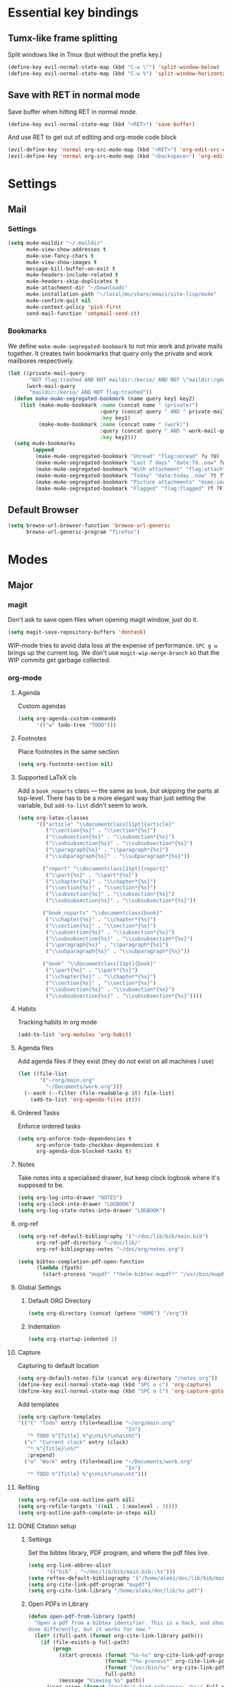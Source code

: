 * Essential key bindings
** Tumx-like frame splitting
Split windows like in Tmux (but without the prefix key.)

#+begin_src emacs-lisp
  (define-key evil-normal-state-map (kbd "C-w \"") 'split-window-below)
  (define-key evil-normal-state-map (kbd "C-w %") 'split-window-horizontally)
#+end_src

** Save with RET in normal mode
Save buffer when hitting RET in normal mode.

#+begin_src emacs-lisp
  (define-key evil-normal-state-map (kbd "<RET>") 'save-buffer)
#+end_src

And use RET to get out of editing and org-mode code block

#+begin_src emacs-lisp
  (evil-define-key 'normal org-src-mode-map (kbd "<RET>") 'org-edit-src-exit)
  (evil-define-key 'normal org-src-mode-map (kbd "<backspace>") 'org-edit-src-abort)
#+end_src
* Settings
** Mail
*** Settings
#+BEGIN_SRC emacs-lisp
  (setq mu4e-maildir "~/.maildir"
        mu4e-view-show-addresses t
        mu4e-use-fancy-chars t
        mu4e-view-show-images t
        message-kill-buffer-on-exit t
        mu4e-headers-include-related t
        mu4e-headers-skip-duplicates t
        mu4e-attachment-dir "~/Downloads"
        mu4e-installation-path "~/local/mu/share/emacs/site-lisp/mu4e"
        mu4e-confirm-quit nil
        mu4e-context-policy 'pick-first
        send-mail-function 'smtpmail-send-it)
#+END_SRC
*** Bookmarks
We define =make-mu4e-segregated-bookmark= to not mix work and private mails
together. It creates twin bookmarks that query only the private and work
mailboxes respectively.
 #+BEGIN_SRC emacs-lisp
   (let ((private-mail-query
          "NOT flag:trashed AND NOT maildir:/kerio/ AND NOT \"maildir:/gmail/[Google Mail].Spam\"")
         (work-mail-query
          "maildir:/kerio/ AND NOT flag:trashed"))
     (defun make-mu4e-segregated-bookmark (name query key1 key2)
       (list (make-mu4e-bookmark :name (concat name " (private)")
                                 :query (concat query " AND " private-mail-query)
                                 :key key1)
             (make-mu4e-bookmark :name (concat name " (work)")
                                 :query (concat query " AND " work-mail-query)
                                 :key key2)))
     (setq mu4e-bookmarks
           (append
            (make-mu4e-segregated-bookmark "Unread" "flag:unread" ?u ?U)
            (make-mu4e-segregated-bookmark "Last 7 days" "date:7d..now" ?w ?W)
            (make-mu4e-segregated-bookmark "With attachment" "flag:attach" ?a ?A)
            (make-mu4e-segregated-bookmark "Today" "date:today..now" ?t ?T)
            (make-mu4e-segregated-bookmark "Picture attachments" "mime:image/*" ?p ?P)
            (make-mu4e-segregated-bookmark "Flagged" "flag:flagged" ?f ?F))))
 #+END_SRC
** Default Browser
#+BEGIN_SRC emacs-lisp
  (setq browse-url-browser-function 'browse-url-generic
        browse-url-generic-program "firefox")
#+END_SRC
* Modes
** Major
*** magit
Don't ask to save open files when opening magit window, just do it.

#+BEGIN_SRC emacs-lisp
  (setq magit-save-repository-buffers 'dontask)
#+END_SRC

WIP-mode tries to avoid data loss at the expense of performance. ~SPC g w~
brings up the current log. We don't use =magit-wip-merge-branch= so that the
WIP commits get garbage collected.

# Disabled, because it doesn't seem to be available anymore?
# #+BEGIN_SRC emacs-lisp
#   (magit-wip-mode t)
#   (spacemacs/set-leader-keys "gw" 'magit-wip-log-current)
#   (setq magit-wip-merge-branch nil
#         magit-no-confirm '(safe-with-wip))
# #+END_SRC

*** org-mode
**** Agenda
Custom agendas
#+BEGIN_SRC emacs-lisp
  (setq org-agenda-custom-commands
        '(("w" todo-tree "TODO")))
#+END_SRC
**** Footnotes
Place footnotes in the same section
#+BEGIN_SRC emacs-lisp
  (setq org-footnote-section nil)
#+END_SRC
**** Supported LaTeX cls
Add a =book_noparts= class — the same as =book=, but skipping the parts at top-level.
There has to be a more elegant way than just setting the variable, but
=add-to-list= didn't seem to work.
#+BEGIN_SRC emacs-lisp
  (setq org-latex-classes
        '(("article" "\\documentclass[11pt]{article}"
           ("\\section{%s}" . "\\section*{%s}")
           ("\\subsection{%s}" . "\\subsection*{%s}")
           ("\\subsubsection{%s}" . "\\subsubsection*{%s}")
           ("\\paragraph{%s}" . "\\paragraph*{%s}")
           ("\\subparagraph{%s}" . "\\subparagraph*{%s}"))

          ("report" "\\documentclass[11pt]{report}"
           ("\\part{%s}" . "\\part*{%s}")
           ("\\chapter{%s}" . "\\chapter*{%s}")
           ("\\section{%s}" . "\\section*{%s}")
           ("\\subsection{%s}" . "\\subsection*{%s}")
           ("\\subsubsection{%s}" . "\\subsubsection*{%s}"))

          ("book_noparts" "\\documentclass{book}"
           ("\\chapter{%s}" . "\\chapter*{%s}")
           ("\\section{%s}" . "\\section*{%s}")
           ("\\subsection{%s}" . "\\subsection*{%s}")
           ("\\subsubsection{%s}" . "\\subsubsection*{%s}")
           ("\\paragraph{%s}" . "\\paragraph*{%s}")
           ("\\subparagraph{%s}" . "\\subparagraph*{%s}"))

          ("book" "\\documentclass[11pt]{book}"
           ("\\part{%s}" . "\\part*{%s}")
           ("\\chapter{%s}" . "\\chapter*{%s}")
           ("\\section{%s}" . "\\section*{%s}")
           ("\\subsection{%s}" . "\\subsection*{%s}")
           ("\\subsubsection{%s}" . "\\subsubsection*{%s}"))))
#+END_SRC
**** Habits
Tracking habits in org mode
#+BEGIN_SRC emacs-lisp
  (add-to-list 'org-modules 'org-habit)
#+END_SRC
**** Agenda files
Add agenda files if they exist (they do not exist on all machines I use)
#+BEGIN_SRC emacs-lisp
  (let ((file-list
         '("~/org/main.org"
           "~/Documents/work.org")))
    (--each (--filter (file-readable-p it) file-list)
      (add-to-list 'org-agenda-files it)))
#+END_SRC
**** Ordered Tasks
Enforce ordered tasks
#+BEGIN_SRC emacs-lisp
  (setq org-enforce-todo-dependencies t
        org-enforce-todo-checkbox-dependencies t
        org-agenda-dim-blocked-tasks t)
#+END_SRC
**** Notes
Take notes into a specialised drawer, but keep clock logbook where it's supposed
to be.
#+BEGIN_SRC emacs-lisp
  (setq org-log-into-drawer "NOTES")
  (setq org-clock-into-drawer "LOGBOOK")
  (setq org-log-state-notes-into-drawer "LOGBOOK")
#+END_SRC
**** org-ref
#+BEGIN_SRC emacs-lisp
  (setq org-ref-default-bibliography '("~/doc/lib/bib/main.bib")
        org-ref-pdf-directory "~/doc/lib/"
        org-ref-bibliograpy-notes "~/doc/org/notes.org")

  (setq bibtex-completion-pdf-open-function
        (lambda (fpath)
          (start-process "mupdf" "*helm-bibtex-mupdf*" "/usr/bin/mupdf" fpath)))
#+END_SRC
**** Global Settings
***** Default ORG Directory
#+begin_src emacs-lisp
   (setq org-directory (concat (getenv "HOME") "/org"))
#+end_src
***** Indentation
#+BEGIN_SRC emacs-lisp
  (setq org-startup-indented 1)
#+END_SRC
**** Capture
Capturing to default location
#+begin_src emacs-lisp
   (setq org-default-notes-file (concat org-directory "/notes.org"))
   (define-key evil-normal-state-map (kbd "SPC o c") 'org-capture)
   (define-key evil-normal-state-map (kbd "SPC o l") 'org-capture-goto-last-stored)
#+end_src

Add templates
#+begin_src emacs-lisp
  (setq org-capture-templates
  '(("t" "Todo" entry (file+headline "~/org/main.org"
                                     "In")
     "* TODO %^{Title} %^g\n%i%?\n%a\n%t")
    ("c" "Current clock" entry (clock)
     "* %^{Title}\n%?"
     :prepend)
    ("w" "Work" entry (file+headline "~/Documents/work.org"
                                     "In")
     "* TODO %^{Title} %^g\n%i%?\n%a\n%t")))

#+end_src
**** Refiling
#+BEGIN_SRC emacs-lisp
   (setq org-refile-use-outline-path nil)
   (setq org-refile-targets '((nil . (:maxlevel . 3))))
   (setq org-outline-path-complete-in-steps nil)
#+END_SRC
**** DONE Citation setup
CLOSED: [2015-11-01 Sun 22:30]
***** Settings
Set the bibtex library, PDF program, and where the pdf files live.
#+begin_src emacs-lisp
   (setq org-link-abbrev-alist
         '(("bib" . "~/doc/lib/bib/main.bib::%s")))
   (setq reftex-default-bibliography '("/home/aleks/doc/lib/bib/main.bib"))
   (setq org-cite-link-pdf-program "mupdf")
   (setq org-cite-link-library "/home/aleks/doc/lib/%s.pdf")
#+end_src
***** Open PDFs in Library
#+begin_src emacs-lisp
   (defun open-pdf-from-library (path)
     "Open a pdf from a bibtex identifier. This is a hack, and should probably be
   done differently, but it works for now."
     (let* ((full-path (format org-cite-link-library path)))
       (if (file-exists-p full-path)
           (progn
             (start-process (format "%s-%s" org-cite-link-pdf-program path)
                            (format "*%s-process*" org-cite-link-pdf-program)
                            (format "/usr/bin/%s" org-cite-link-pdf-program)
                            full-path)
             (message "Viewing %s" path))
         (user-error (format "Couldn't find reference: '%s'" full-path)))))
#+end_src
***** Export commands
#+begin_src emacs-lisp
   (defun org-cite-link-export (command path desc format)
     (cond
      ((eq format 'latex) (format "\\%s{%s}" command path))))

   (org-add-link-type "autocite" 'open-pdf-from-library
                      (lambda (path desc format)
                        (org-cite-link-export "autocite" path desc format)))
   (org-add-link-type "textcite" 'open-pdf-from-library
                      (lambda (path desc format)
                        (org-cite-link-export "textcite" path desc format)))
#+end_src
***** Org & Reftex
#+begin_src emacs-lisp
   (defun org-mode-reftex-setup ()
     (message "Loading org mode reftex setup.")
     (load-library "reftex")
     (and (buffer-file-name) (file-exists-p (buffer-file-name))
          (progn ;enable auto-revert-mode to update reftex when bibtex file changes on disk
            (global-auto-revert-mode t)
            (reftex-parse-all)
            (reftex-set-cite-format
             '((?c . "[[autocite:%l]]")
               (?t . "[[textcite:%l]]"))))))

   (add-hook 'org-mode-hook 'org-mode-reftex-setup)
#+end_src
**** Fill mode
Enable auto-fill mode for org-mode by default
#+BEGIN_SRC emacs-lisp
  (add-hook 'org-mode-hook 'auto-fill-mode)
#+END_SRC
**** DONE LaTeX export
CLOSED: [2016-05-01 Sun 13:11]
This uses minted and pygments to set source code written in Babel. The
=-shell-escape= option to XeLaTeX is a bit dangerous, so you shouldn't just
set arbitrary downloaded TeX-documents with it.
It also sets our TeX processing engine to XeLaTeX, which is as it should be.
#+begin_src emacs-lisp
  (require 'ox-latex)
  (add-to-list 'org-latex-packages-alist '("" "minted" nil))
  (setq org-latex-listings 'minted)
  (setq org-latex-pdf-process
        '("latexmk --shell-escape -xelatex %f"))
#+end_src
***** Preamble
The default preamble includes stuff that is not very compatible wiht XeLaTeX,
so we overwrite the it.
#+begin_src emacs-lisp
  (setq org-latex-default-packages-alist
        '(("" "fontspec" nil)
          ("" "csquotes" nil)
          ; Xelatex-compatible Emacs-default content of this variable
          ("" "graphicx" nil)
          ("" "grffile" nil)
          ("" "rotating" nil)
          ("" "longtable" nil)
          ("" "float" nil)
          ("" "wrapfig" nil)
          ("" "rotating" nil)
          ("" "capt-of" nil)
          ("normalem" "ulem" t)
          ("" "amsmath" t)
          ("" "marvosym" t)
          ("" "wasysym" t)
          ("" "amssymb" t)
          ("breaklinks,colorlinks,citecolor=blue" "hyperref" nil)
          "\\tolerance=1000"
          ; Polyglossia has to be loaded last for some reason I don't remember.
          ("" "polyglossia" nil)))
#+end_src
***** Quotes
Use the csquotes package (don't forget to put it in the default header.)
#+begin_src emacs-lisp
   (setq org-export-with-smart-quotes t)

   ; Add English csquotes style
   (add-to-list
    'org-export-smart-quotes-alist
    '("en"
      (primary-opening   :utf-8 "“"
                         :html "&ldquo;"
                         :latex "\\enquote{"
                         :texinfo "``")
      (primary-closing   :utf-8 "”"
                         :html "&rdquo;"
                         :latex "}"
                         :texinfo "''")
      (secondary-opening :utf-8 "‘"
                         :html "&lsquo;"
                         :latex "\\enquote*{"
                         :texinfo "`")
      (secondary-closing :utf-8 "’"
                         :html "&rsquo;"
                         :latex "}"
                         :texinfo "'")
      (apostrophe        :utf-8 "’"
                         :html "&rsquo;")))

   ; Add German csquotes style
   (add-to-list
    'org-export-smart-quotes-alist
    '("de"
     (primary-opening   :utf-8 "„"
                        :html "&bdquo;"
                        :latex "\\enquote{"
                        :texinfo "@quotedblbase{}")
     (primary-closing   :utf-8 "“"
                        :html "&ldquo;"
                        :latex "}"
                        :texinfo "@quotedblleft{}")
     (secondary-opening :utf-8 "‚"
                        :html "&sbquo;"
                        :latex "\\enquote*{"
                        :texinfo "@quotesinglbase{}")
     (secondary-closing :utf-8 "‘"
                        :html "&lsquo;"
                        :latex "}"
                        :texinfo "@quoteleft{}")
     (apostrophe        :utf-8 "’"
                        :html "&rsquo;")))
#+end_src
**** LaTeX Fragment Code Formatting
#+begin_src emacs-lisp
  ; This is the stupidest way to add anything to anything but fuck knows how plists actually work.
  (setq org-format-latex-options (plist-put org-format-latex-options :scale 1.3))
  (setq org-format-latex-options (plist-put org-format-latex-options :background (face-attribute 'default :background)))
  (setq org-format-latex-options (plist-put org-format-latex-options :foreground "white"))

  (setq org-latex-create-formula-image-program 'imagemagick)
#+end_src
**** org-babel
The list of languages which can be evaluated in an org-mode buffer
#+BEGIN_SRC emacs-lisp
  (add-to-list 'org-babel-load-languages '(latex . t))
#+END_SRC

Don't ask when exporting latex files
#+BEGIN_SRC emacs-lisp
  (defun my-org-confirm-babel-evaluate (lang body)
    (not (string= lang "latex")))
  (setq org-confirm-babel-evaluate 'my-org-confirm-babel-evaluate)
#+END_SRC
**** TaskJuggler
#+BEGIN_SRC emacs-lisp
  (require 'ox-taskjuggler)
#+END_SRC
**** Structure templates
Reset the org-structure-template-alist. For some reason, it was polluted.
#+BEGIN_SRC emacs-lisp
  (setq org-structure-template-alist
        '(("a" . "export ascii")
          ("c" . "center")
          ("C" . "comment")
          ("e" . "example")
          ("E" . "export")
          ("h" . "export html")
          ("l" . "export latex")
          ("q" . "quote")
          ("s" . "src")
          ("v" . "verse")))
#+END_SRC

*** Haskell
Use stack by default.
#+begin_src emacs-lisp
 (setq haskell-process-type 'stack-ghci)
#+end_src
*** JavaScript
#+BEGIN_SRC emacs-lisp
  (setq-default
   js-indent-level 2
   css-indent-offset 2
   web-mode-markup-indent-offset 2
   web-mode-css-indent-offset 2
   web-mode-code-indent-offset 2
   web-mode-attr-indent-offset 2)

  (defun my/use-eslint-from-node-modules ()
    (let ((root (locate-dominating-file
                 (or (buffer-file-name) default-directory)
                 (lambda (dir)
                   (let ((eslint (expand-file-name "node_modules/.bin/eslint" dir)))
                     (and eslint (file-executable-p eslint)))))))
      (when root
        (let ((eslint (expand-file-name "node_modules/.bin/eslint" root)))
          (setq-local flycheck-javascript-eslint-executable eslint)))))
  (add-hook 'flycheck-mode-hook #'my/use-eslint-from-node-modules)

  (defun tslint-fix-file ()
    (interactive)
    (let ((the-command (concat "yarn tslint --fix " (buffer-file-name))))
      (message (concat "Running " the-command))
      (shell-command the-command)))

  (defun my-typescript-mode-hook ()
    (prettier-js-mode)
    (setq spacemacs-jump-handlers (cons '(tide-jump-to-definition :async t) ())))

  (setq-default typescript-indent-level 2)

  (add-hook 'typescript-mode-hook 'my-typescript-mode-hook)
  (add-hook 'typescript-tsx-mode-hook 'my-typescript-mode-hook)
#+END_SRC

** Minor
*** Avy
Reduce the delay on =avy-goto-line=.
#+begin_src emacs-lisp
  (setq avy-timeout-seconds 0.2)
#+end_src

*** prettify-symbols-mode
#+BEGIN_SRC emacs-lisp
  (global-prettify-symbols-mode t)
#+END_SRC
*** flyspell
#+BEGIN_SRC emacs-lisp
  (setq ispell-program-name "hunspell")
  (setq ispell-local-dictionary "en_GB")
  (setq ispell-local-dictionary-alist
        '(("en_GB" "[[:alpha:]]" "[^[:alpha:]]" "[']" nil nil nil utf-8)))
#+END_SRC
*** TODO Hexl mode
*** whitespace
#+begin_src emacs-lisp
   (setq whitespace-style '(face trailing tabs tab-mark))
   (global-whitespace-mode)
#+end_src
*** writeroom-mode
Increase the width of writeroom-mode, especially necessary in org-mode buffers.
#+begin_src emacs-lisp
   (setq writeroom-width '90)
#+end_src
